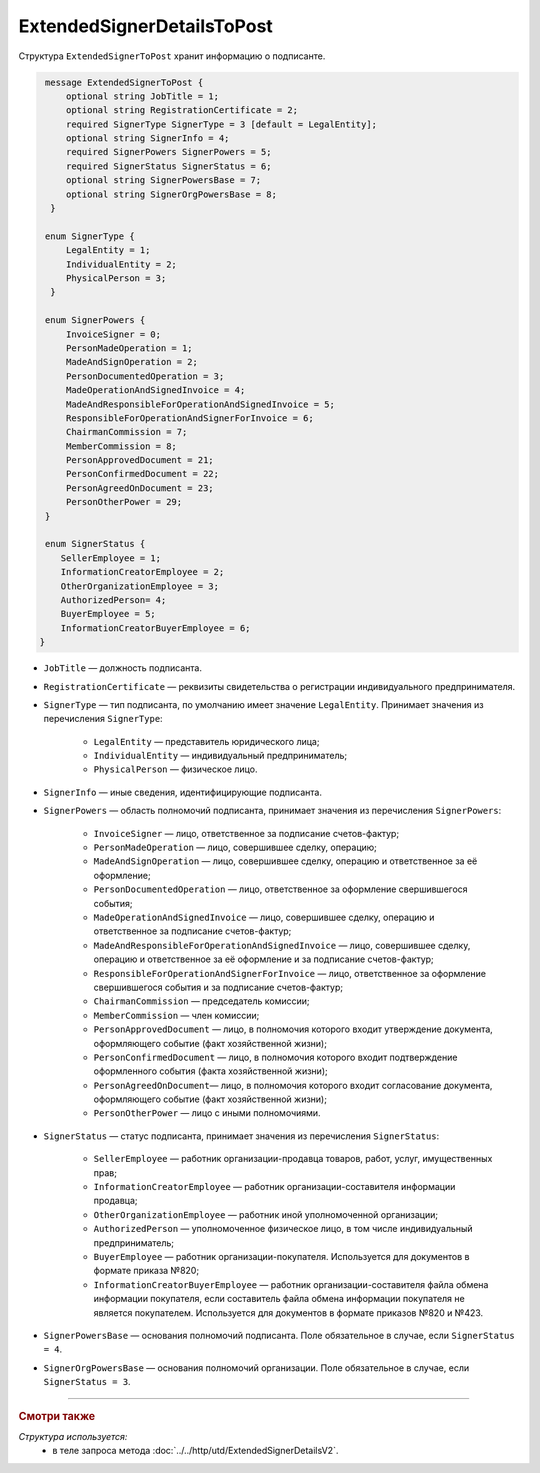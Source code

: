 ExtendedSignerDetailsToPost
===========================

Структура ``ExtendedSignerToPost`` хранит информацию о подписанте.

.. code-block:: protobuf

     message ExtendedSignerToPost {
         optional string JobTitle = 1;
         optional string RegistrationCertificate = 2;
         required SignerType SignerType = 3 [default = LegalEntity];
         optional string SignerInfo = 4;
         required SignerPowers SignerPowers = 5;
         required SignerStatus SignerStatus = 6;
         optional string SignerPowersBase = 7;
         optional string SignerOrgPowersBase = 8;
      }

     enum SignerType {
         LegalEntity = 1;
         IndividualEntity = 2;
         PhysicalPerson = 3;
      }

     enum SignerPowers {
         InvoiceSigner = 0;
         PersonMadeOperation = 1;
         MadeAndSignOperation = 2;
         PersonDocumentedOperation = 3;
         MadeOperationAndSignedInvoice = 4;
         MadeAndResponsibleForOperationAndSignedInvoice = 5;
         ResponsibleForOperationAndSignerForInvoice = 6;
         ChairmanCommission = 7;
         MemberCommission = 8;
         PersonApprovedDocument = 21;
         PersonConfirmedDocument = 22;
         PersonAgreedOnDocument = 23;
         PersonOtherPower = 29;
     }

     enum SignerStatus {
        SellerEmployee = 1;
        InformationCreatorEmployee = 2;
        OtherOrganizationEmployee = 3;
        AuthorizedPerson= 4;
        BuyerEmployee = 5;
        InformationCreatorBuyerEmployee = 6;
    }

- ``JobTitle`` — должность подписанта.
- ``RegistrationCertificate`` — реквизиты свидетельства о регистрации индивидуального предпринимателя.
- ``SignerType`` — тип подписанта, по умолчанию имеет значение ``LegalEntity``. Принимает значения из перечисления ``SignerType``:

	- ``LegalEntity`` — представитель юридического лица;
	- ``IndividualEntity`` — индивидуальный предприниматель;
	- ``PhysicalPerson`` — физическое лицо.

- ``SignerInfo`` — иные сведения, идентифицирующие подписанта.

- ``SignerPowers`` — область полномочий подписанта, принимает значения из перечисления ``SignerPowers``:

	- ``InvoiceSigner`` — лицо, ответственное за подписание счетов-фактур;
	- ``PersonMadeOperation`` — лицо, совершившее сделку, операцию;
	- ``MadeAndSignOperation`` — лицо, совершившее сделку, операцию и ответственное за её оформление;
	- ``PersonDocumentedOperation`` — лицо, ответственное за оформление свершившегося события;
	- ``MadeOperationAndSignedInvoice`` — лицо, совершившее сделку, операцию и ответственное за подписание счетов-фактур;
	- ``MadeAndResponsibleForOperationAndSignedInvoice`` — лицо, совершившее сделку, операцию и ответственное за её оформление и за подписание счетов-фактур;
	- ``ResponsibleForOperationAndSignerForInvoice`` — лицо, ответственное за оформление свершившегося события и за подписание счетов-фактур;
	- ``ChairmanCommission`` — председатель комиссии;
	- ``MemberCommission`` — член комиссии;
	- ``PersonApprovedDocument`` — лицо, в полномочия которого входит утверждение документа, оформляющего событие (факт хозяйственной жизни);
	- ``PersonConfirmedDocument`` — лицо, в полномочия которого входит подтверждение оформленного события (факта хозяйственной жизни);
	- ``PersonAgreedOnDocument``— лицо, в полномочия которого входит согласование документа, оформляющего событие (факт хозяйственной жизни);
	- ``PersonOtherPower`` — лицо с иными полномочиями.

- ``SignerStatus`` — статус подписанта, принимает значения из перечисления ``SignerStatus``:

	- ``SellerEmployee`` — работник организации-продавца товаров, работ, услуг, имущественных прав;
	- ``InformationCreatorEmployee`` — работник организации-составителя информации продавца;
	- ``OtherOrganizationEmployee`` — работник иной уполномоченной организации;
	- ``AuthorizedPerson`` — уполномоченное физическое лицо, в том числе индивидуальный предприниматель;
	- ``BuyerEmployee`` — работник организации-покупателя. Используется для документов в формате приказа №820;
	- ``InformationCreatorBuyerEmployee`` — работник организации-составителя файла обмена информации покупателя, если составитель файла обмена информации покупателя не является покупателем. Используется для документов в формате приказов №820 и №423.

- ``SignerPowersBase`` — основания полномочий подписанта. Поле обязательное в случае, если ``SignerStatus = 4``.

- ``SignerOrgPowersBase`` — основания полномочий организации. Поле обязательное в случае, если ``SignerStatus = 3``.

----

.. rubric:: Смотри также

*Структура используется:*
	- в теле запроса метода :doc:`../../http/utd/ExtendedSignerDetailsV2`.